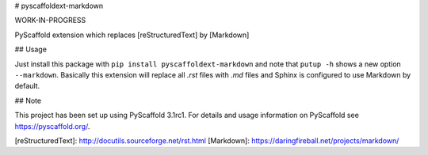 # pyscaffoldext-markdown

WORK-IN-PROGRESS

PyScaffold extension which replaces [reStructuredText] by [Markdown]

## Usage

Just install this package with ``pip install pyscaffoldext-markdown``
and note that ``putup -h`` shows a new option ``--markdown``.
Basically this extension will replace all `.rst` files with `.md` files and
Sphinx is configured to use Markdown by default.

## Note

This project has been set up using PyScaffold 3.1rc1. For details and usage
information on PyScaffold see https://pyscaffold.org/.

[reStructuredText]: http://docutils.sourceforge.net/rst.html
[Markdown]: https://daringfireball.net/projects/markdown/


